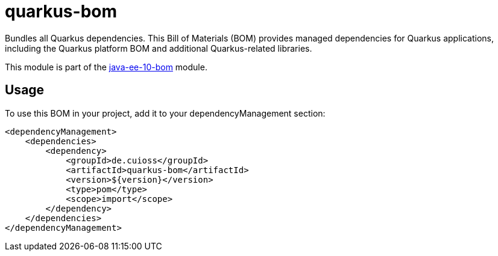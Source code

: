 = quarkus-bom

Bundles all Quarkus dependencies. This Bill of Materials (BOM) provides managed dependencies for Quarkus applications, including the Quarkus platform BOM and additional Quarkus-related libraries.

This module is part of the link:../README.adoc[java-ee-10-bom] module.

== Usage

To use this BOM in your project, add it to your dependencyManagement section:

[source, xml]
----
<dependencyManagement>
    <dependencies>
        <dependency>
            <groupId>de.cuioss</groupId>
            <artifactId>quarkus-bom</artifactId>
            <version>${version}</version>
            <type>pom</type>
            <scope>import</scope>
        </dependency>
    </dependencies>
</dependencyManagement>
----

